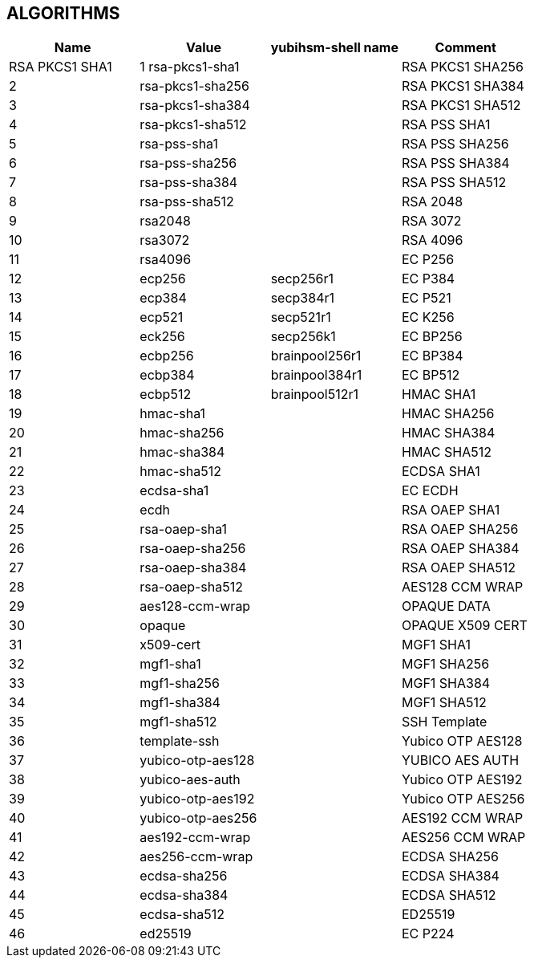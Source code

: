 == ALGORITHMS

[options="header"]
|=================================
|Name | Value | yubihsm-shell name | Comment
|RSA PKCS1 SHA1 | 1 rsa-pkcs1-sha1 |
|RSA PKCS1 SHA256 | 2 | rsa-pkcs1-sha256 |
|RSA PKCS1 SHA384 | 3 | rsa-pkcs1-sha384 |
|RSA PKCS1 SHA512 | 4 | rsa-pkcs1-sha512 |
|RSA PSS SHA1 | 5 | rsa-pss-sha1 |
|RSA PSS SHA256 | 6 | rsa-pss-sha256 |
|RSA PSS SHA384 | 7 | rsa-pss-sha384 |
|RSA PSS SHA512 | 8 | rsa-pss-sha512 |
|RSA 2048 | 9 | rsa2048 |
|RSA 3072 | 10 | rsa3072 |
|RSA 4096 | 11 | rsa4096 |
|EC P256 | 12 | ecp256 | secp256r1
|EC P384 | 13 | ecp384 | secp384r1
|EC P521 | 14 | ecp521 | secp521r1
|EC K256 | 15 | eck256 | secp256k1
|EC BP256 | 16 | ecbp256 | brainpool256r1
|EC BP384 | 17 | ecbp384 | brainpool384r1
|EC BP512 | 18 | ecbp512 | brainpool512r1
|HMAC SHA1 | 19 | hmac-sha1 |
|HMAC SHA256 | 20 | hmac-sha256 |
|HMAC SHA384 | 21 | hmac-sha384 |
|HMAC SHA512 | 22 | hmac-sha512 |
|ECDSA SHA1 | 23 | ecdsa-sha1 |
|EC ECDH | 24 | ecdh |
|RSA OAEP SHA1 | 25 | rsa-oaep-sha1 |
|RSA OAEP SHA256 | 26 | rsa-oaep-sha256 |
|RSA OAEP SHA384 | 27 | rsa-oaep-sha384 |
|RSA OAEP SHA512 | 28 | rsa-oaep-sha512 |
|AES128 CCM WRAP | 29 | aes128-ccm-wrap |
|OPAQUE DATA | 30 | opaque |
|OPAQUE X509 CERT | 31 | x509-cert |
|MGF1 SHA1 | 32 | mgf1-sha1 |
|MGF1 SHA256 | 33 | mgf1-sha256 |
|MGF1 SHA384 | 34 | mgf1-sha384 |
|MGF1 SHA512 | 35 | mgf1-sha512 |
|SSH Template | 36 | template-ssh |
|Yubico OTP AES128 | 37 | yubico-otp-aes128 |
|YUBICO AES AUTH | 38 | yubico-aes-auth |
|Yubico OTP AES192 | 39 | yubico-otp-aes192 |
|Yubico OTP AES256 | 40 | yubico-otp-aes256 |
|AES192 CCM WRAP | 41 | aes192-ccm-wrap |
|AES256 CCM WRAP | 42 | aes256-ccm-wrap |
|ECDSA SHA256 | 43 | ecdsa-sha256 |
|ECDSA SHA384 | 44 | ecdsa-sha384 |
|ECDSA SHA512 | 45 | ecdsa-sha512 |
|ED25519 | 46 | ed25519 |
|EC P224 | 47 | ecp224 | secp224r1
|=================================
